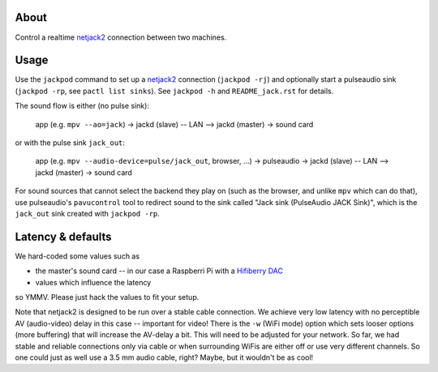 About
=====

Control a realtime netjack2_ connection between two machines.

Usage
=====

Use the ``jackpod`` command to set up a netjack2_ connection (``jackpod
-rj``) and optionally start a pulseaudio sink (``jackpod -rp``, see ``pactl
list sinks``). See ``jackpod -h`` and ``README_jack.rst`` for details.

The sound flow is either (no pulse sink):

    app (e.g. ``mpv --ao=jack``) -> jackd (slave) -- LAN --> jackd (master) -> sound card

or with the pulse sink ``jack_out``:

    app (e.g. ``mpv --audio-device=pulse/jack_out``, browser, ...) -> pulseaudio ->
    jackd (slave) -- LAN --> jackd (master) -> sound card

For sound sources that cannot select the backend they play on (such as the
browser, and unlike ``mpv`` which can do that), use pulseaudio's
``pavucontrol`` tool to redirect sound to the sink called "Jack sink
(PulseAudio JACK Sink)", which is the ``jack_out`` sink created with ``jackpod
-rp``.

Latency & defaults
==================

We hard-coded some values such as

* the master's sound card -- in our case a Raspberri Pi with a `Hifiberry DAC
  <hfb_>`_
* values which influence the latency

so YMMV. Please just hack the values to fit your setup.

Note that netjack2 is designed to be run over a stable cable connection. We
achieve very low latency with no perceptible AV (audio-video) delay in this
case -- important for video! There is the ``-w`` (WiFi mode) option which sets
looser options (more buffering) that will increase the AV-delay a bit. This
will need to be adjusted for your network. So far, we had stable and reliable
connections only via cable or when surrounding WiFis are either off or use very
different channels. So one could just as well use a 3.5 mm audio cable, right?
Maybe, but it wouldn't be as cool!

.. _netjack2: https://github.com/jackaudio/jackaudio.github.com/wiki/WalkThrough_User_NetJack2
.. _hfb: https://www.hifiberry.com/shop/boards/hifiberry-dac-pro
